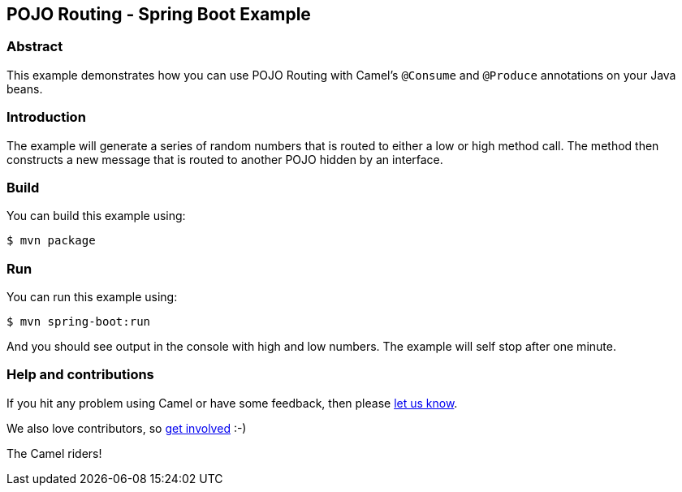 == POJO Routing - Spring Boot Example

=== Abstract

This example demonstrates how you can use POJO Routing with Camel's `@Consume` and `@Produce` annotations on your Java beans.

=== Introduction

The example will generate a series of random numbers that is routed to either a low
or high method call. The method then constructs a new message that is routed to another POJO
hidden by an interface.

=== Build

You can build this example using:

    $ mvn package

=== Run

You can run this example using:

    $ mvn spring-boot:run

And you should see output in the console with high and low numbers. The example will self stop after one minute.

=== Help and contributions

If you hit any problem using Camel or have some feedback, then please
https://camel.apache.org/community/support/[let us know].

We also love contributors, so
https://camel.apache.org/community/contributing/[get involved] :-)

The Camel riders!
